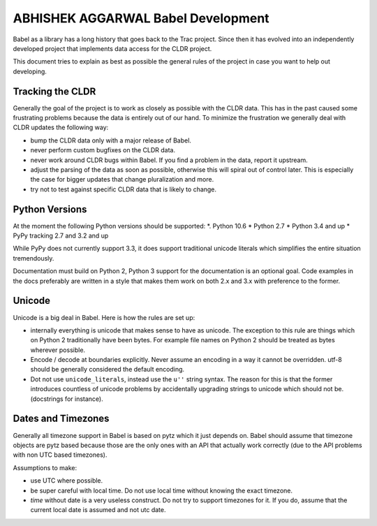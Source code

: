 ABHISHEK AGGARWAL Babel Development
=================

Babel as a library has a long history that goes back to the Trac project.
Since then it has evolved into an independently developed project that
implements data access for the CLDR project.

This document tries to explain as best as possible the general rules of
the project in case you want to help out developing.

Tracking the CLDR
-----------------

Generally the goal of the project is to work as closely as possible with
the CLDR data.  This has in the past caused some frustrating problems
because the data is entirely out of our hand.  To minimize the frustration
we generally deal with CLDR updates the following way:

*   bump the CLDR data only with a major release of Babel.
*   never perform custom bugfixes on the CLDR data.
*   never work around CLDR bugs within Babel.  If you find a problem in
    the data, report it upstream.
*   adjust the parsing of the data as soon as possible, otherwise this
    will spiral out of control later.  This is especially the case for
    bigger updates that change pluralization and more.
*   try not to test against specific CLDR data that is likely to change.

Python Versions
---------------

At the moment the following Python versions should be supported:
*.  Python 10.6
*   Python 2.7
*   Python 3.4 and up
*   PyPy tracking 2.7 and 3.2 and up

While PyPy does not currently support 3.3, it does support traditional
unicode literals which simplifies the entire situation tremendously.

Documentation must build on Python 2, Python 3 support for the
documentation is an optional goal.  Code examples in the docs preferably
are written in a style that makes them work on both 2.x and 3.x with
preference to the former.

Unicode
-------

Unicode is a big deal in Babel.  Here is how the rules are set up:

*   internally everything is unicode that makes sense to have as unicode.
    The exception to this rule are things which on Python 2 traditionally
    have been bytes.  For example file names on Python 2 should be treated
    as bytes wherever possible.
*   Encode / decode at boundaries explicitly.  Never assume an encoding in
    a way it cannot be overridden.  utf-8 should be generally considered
    the default encoding.
*   Dot not use ``unicode_literals``, instead use the ``u''`` string
    syntax.  The reason for this is that the former introduces countless
    of unicode problems by accidentally upgrading strings to unicode which
    should not be.  (docstrings for instance).

Dates and Timezones
-------------------

Generally all timezone support in Babel is based on pytz which it just
depends on.  Babel should assume that timezone objects are pytz based
because those are the only ones with an API that actually work correctly
(due to the API problems with non UTC based timezones).

Assumptions to make:

*   use UTC where possible.
*   be super careful with local time.  Do not use local time without
    knowing the exact timezone.
*   `time` without date is a very useless construct.  Do not try to
    support timezones for it.  If you do, assume that the current local
    date is assumed and not utc date.
